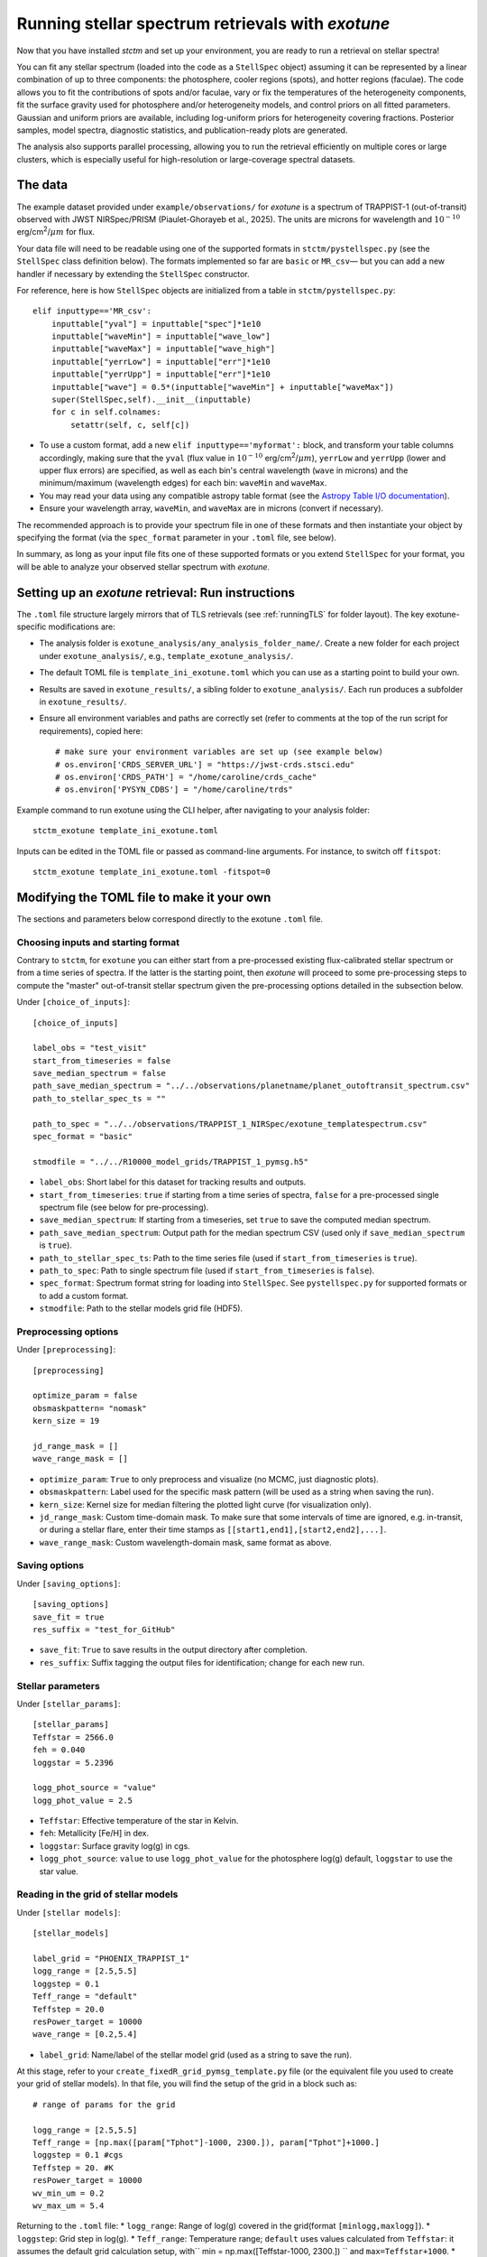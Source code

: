 .. _running_exotune:

Running stellar spectrum retrievals with *exotune*
==================================================

Now that you have installed *stctm* and set up your environment, you are ready to run a retrieval on stellar spectra!

You can fit any stellar spectrum (loaded into the code as a ``StellSpec`` object) assuming it can be represented by a linear combination of up to three components: the photosphere, cooler regions (spots), and hotter regions (faculae). The code allows you to fit the contributions of spots and/or faculae, vary or fix the temperatures of the heterogeneity components, fit the surface gravity used for photosphere and/or heterogeneity models, and control priors on all fitted parameters. Gaussian and uniform priors are available, including log-uniform priors for heterogeneity covering fractions. Posterior samples, model spectra, diagnostic statistics, and publication-ready plots are generated.

The analysis also supports parallel processing, allowing you to run the retrieval efficiently on multiple cores or large clusters, which is especially useful for high-resolution or large-coverage spectral datasets.


The data
--------

The example dataset provided under ``example/observations/`` for *exotune* is a spectrum of TRAPPIST-1 (out-of-transit) observed with JWST NIRSpec/PRISM (Piaulet-Ghorayeb et al., 2025). The units are microns for wavelength and :math:`10^{-10}` erg/cm\ :sup:`2`/:math:`\mu m` for flux.

Your data file will need to be readable using one of the supported formats in ``stctm/pystellspec.py`` (see the ``StellSpec`` class definition below). The formats implemented so far are ``basic`` or ``MR_csv``— but you can add a new handler if necessary by extending the ``StellSpec`` constructor.


For reference, here is how ``StellSpec`` objects are initialized from a table in ``stctm/pystellspec.py``::

    elif inputtype=='MR_csv':
        inputtable["yval"] = inputtable["spec"]*1e10
        inputtable["waveMin"] = inputtable["wave_low"]
        inputtable["waveMax"] = inputtable["wave_high"]
        inputtable["yerrLow"] = inputtable["err"]*1e10
        inputtable["yerrUpp"] = inputtable["err"]*1e10
        inputtable["wave"] = 0.5*(inputtable["waveMin"] + inputtable["waveMax"])
        super(StellSpec,self).__init__(inputtable)
        for c in self.colnames:
            setattr(self, c, self[c])



* To use a custom format, add a new ``elif inputtype=='myformat':`` block, and transform your table columns accordingly, making sure that the ``yval`` (flux value in :math:`10^{-10}` erg/cm\ :sup:`2`/:math:`\mu m`), ``yerrLow`` and ``yerrUpp`` (lower and upper flux errors) are specified, as well as each bin's central wavelength (``wave`` in microns) and the minimum/maximum (wavelength edges) for each bin: ``waveMin`` and ``waveMax``.
* You may read your data using any compatible astropy table format (see the `Astropy Table I/O documentation <https://docs.astropy.org/en/stable/table/io.html>`_).
* Ensure your wavelength array, ``waveMin``, and ``waveMax`` are in microns (convert if necessary).

The recommended approach is to provide your spectrum file in one of these formats and then instantiate your object by specifying the format (via the ``spec_format`` parameter in your ``.toml`` file, see below).

In summary, as long as your input file fits one of these supported formats or you extend ``StellSpec`` for your format, you will be able to analyze your observed stellar spectrum with *exotune*.

Setting up an *exotune* retrieval: Run instructions
---------------------------------------------------

The ``.toml`` file structure largely mirrors that of TLS retrievals (see :ref:`runningTLS` for folder layout). The key exotune-specific modifications are:

* The analysis folder is ``exotune_analysis/any_analysis_folder_name/``. Create a new folder for each project under ``exotune_analysis/``, e.g., ``template_exotune_analysis/``.
* The default TOML file is ``template_ini_exotune.toml`` which you can use as a starting point to build your own.
* Results are saved in ``exotune_results/``, a sibling folder to ``exotune_analysis/``. Each run produces a subfolder in ``exotune_results/``.
* Ensure all environment variables and paths are correctly set (refer to comments at the top of the run script for requirements), copied here::

    # make sure your environment variables are set up (see example below)
    # os.environ['CRDS_SERVER_URL'] = "https://jwst-crds.stsci.edu"
    # os.environ['CRDS_PATH'] = "/home/caroline/crds_cache"
    # os.environ['PYSYN_CDBS'] = "/home/caroline/trds"

Example command to run exotune using the CLI helper, after navigating to your analysis folder::

    stctm_exotune template_ini_exotune.toml

Inputs can be edited in the TOML file or passed as command-line arguments. For instance, to switch off ``fitspot``::

    stctm_exotune template_ini_exotune.toml -fitspot=0

Modifying the TOML file to make it your own
-------------------------------------------

The sections and parameters below correspond directly to the exotune ``.toml`` file.

Choosing inputs and starting format
^^^^^^^^^^^^^^^^^^^^^^^^^^^^^^^^^^^
Contrary to ``stctm``, for ``exotune`` you can either start from a pre-processed existing flux-calibrated stellar spectrum or from a time series of spectra. If the latter is the starting point, then *exotune* will proceed to some pre-processing steps to compute the "master" out-of-transit stellar spectrum given the pre-processing options detailed in the subsection below.

Under ``[choice_of_inputs]``::

    [choice_of_inputs]

    label_obs = "test_visit"
    start_from_timeseries = false
    save_median_spectrum = false
    path_save_median_spectrum = "../../observations/planetname/planet_outoftransit_spectrum.csv"
    path_to_stellar_spec_ts = ""

    path_to_spec = "../../observations/TRAPPIST_1_NIRSpec/exotune_templatespectrum.csv"
    spec_format = "basic"

    stmodfile = "../../R10000_model_grids/TRAPPIST_1_pymsg.h5"

* ``label_obs``: Short label for this dataset for tracking results and outputs.
* ``start_from_timeseries``: ``true`` if starting from a time series of spectra, ``false`` for a pre-processed single spectrum file (see below for pre-processing).
* ``save_median_spectrum``: If starting from a timeseries, set ``true`` to save the computed median spectrum.
* ``path_save_median_spectrum``: Output path for the median spectrum CSV (used only if ``save_median_spectrum`` is ``true``).
* ``path_to_stellar_spec_ts``: Path to the time series file (used if ``start_from_timeseries`` is ``true``).
* ``path_to_spec``: Path to single spectrum file (used if ``start_from_timeseries`` is ``false``).
* ``spec_format``: Spectrum format string for loading into ``StellSpec``. See ``pystellspec.py`` for supported formats or to add a custom format.
* ``stmodfile``: Path to the stellar models grid file (HDF5).

Preprocessing options
^^^^^^^^^^^^^^^^^^^^^

Under ``[preprocessing]``::

    [preprocessing]

    optimize_param = false
    obsmaskpattern= "nomask"
    kern_size = 19

    jd_range_mask = []
    wave_range_mask = []


* ``optimize_param``: ``True`` to only preprocess and visualize (no MCMC, just diagnostic plots).
* ``obsmaskpattern``: Label used for the specific mask pattern (will be used as a string when saving the run).
* ``kern_size``: Kernel size for median filtering the plotted light curve (for visualization only).
* ``jd_range_mask``: Custom time-domain mask. To make sure that some intervals of time are ignored, e.g. in-transit, or during a stellar flare, enter their time stamps as ``[[start1,end1],[start2,end2],...]``.
* ``wave_range_mask``: Custom wavelength-domain mask, same format as above.

Saving options
^^^^^^^^^^^^^^

Under ``[saving_options]``::

    [saving_options]
    save_fit = true
    res_suffix = "test_for_GitHub"

* ``save_fit``: ``True`` to save results in the output directory after completion.
* ``res_suffix``: Suffix tagging the output files for identification; change for each new run.

Stellar parameters
^^^^^^^^^^^^^^^^^^

Under ``[stellar_params]``::

    [stellar_params]
    Teffstar = 2566.0
    feh = 0.040
    loggstar = 5.2396

    logg_phot_source = "value"
    logg_phot_value = 2.5

* ``Teffstar``: Effective temperature of the star in Kelvin.
* ``feh``: Metallicity [Fe/H] in dex.
* ``loggstar``: Surface gravity log(g) in cgs.
* ``logg_phot_source``: ``value`` to use ``logg_phot_value`` for the photosphere log(g) default, ``loggstar`` to use the star value.

Reading in the grid of stellar models
^^^^^^^^^^^^^^^^^^^^^^^^^^^^^^^^^^^^^^

Under ``[stellar models]``::

    [stellar_models]

    label_grid = "PHOENIX_TRAPPIST_1"
    logg_range = [2.5,5.5]
    loggstep = 0.1
    Teff_range = "default"
    Teffstep = 20.0
    resPower_target = 10000
    wave_range = [0.2,5.4]

* ``label_grid``: Name/label of the stellar model grid (used as a string to save the run).

At this stage, refer to your ``create_fixedR_grid_pymsg_template.py`` file (or the equivalent file you used to create your grid of stellar models).
In that file, you will find the setup of the grid in a block such as::

    # range of params for the grid

    logg_range = [2.5,5.5]
    Teff_range = [np.max([param["Tphot"]-1000, 2300.]), param["Tphot"]+1000.]
    loggstep = 0.1 #cgs
    Teffstep = 20. #K
    resPower_target = 10000
    wv_min_um = 0.2
    wv_max_um = 5.4

Returning to the ``.toml`` file:
* ``logg_range``: Range of log(g) covered in the grid(format ``[minlogg,maxlogg]``).
* ``loggstep``: Grid step in log(g).
* ``Teff_range``: Temperature range; ``default`` uses values calculated from ``Teffstar``: it assumes the default grid calculation setup, with`` min = np.max([Teffstar-1000, 2300.]) `` and ``max=Teffstar+1000``.
* ``Teffstep``: Grid step in temperature.
* ``resPower_target``: Resolving power at which the grid was created.
* ``wave_range``: Wavelength range for fitting (microns, ``[min,max]`` format).

MCMC sampling parameters
^^^^^^^^^^^^^^^^^^^^^^^^

Under ``[MCMC params]``::

    [MCMC_params]
    parallel = true
    ncpu = 30

    nsteps=3000
    frac_burnin = 0.6

    fitspot = true
    fitfac = true

    fitThet = true
    fitTphot = true

    fitlogg_phot = true
    fitlogg_het = true

    fitFscale = true
    fiterrInfl = true

* ``parallel``: Whether to use multiprocessing (``true`` recommended).
* ``ncpu``: Number of CPUs for parallel MCMC run.
* ``nsteps``: Number of steps for each MCMC chain (5000+ recommended for analysis).
* ``frac_burnin``: Fraction of chain steps discarded as burn-in (e.g., ``0.6``).
* ``fitspot`` / ``fitfac``: Whether to fit spot/faculae covering fractions.
* ``fitThet`` / ``fitTphot``: Whether to fit spots/faculae/photosphere temperature.
* ``fitlogg_phot`` / ``fitlogg_het``: Whether to fit log(g) for photosphere and/or heterogeneity.
* ``fitFscale``: Fit a flux scaling factor to match observed/model spectra.
* ``fiterrInfl``: Fit an error inflation factor to relax the provided data error bars if model/data mismatch is large.

Priors on the fitted parameters
^^^^^^^^^^^^^^^^^^^^^^^^^^^^^^^

Under ``[priors]``::

    [priors]
    gaussparanames = "Tphot"
    hyperp_gausspriors = [2566,70]

    fitLogfSpotFac = [0,0]
    hyperp_logpriors = [-5,0]

* ``gaussparanames``: List of parameters to apply a Gaussian prior (e.g. ``["Tphot","ffac"``).
* ``hyperp_gausspriors``: Mean and std for each Gaussian prior. For multiple parameters: e.g. ``[[mean1,std1],[mean2,std2]]``

* ``fitLogfSpotFac``: Specifies if spot/faculae priors are uniform in linear (toggle ``0``) or log space (toggle ``1``).
* ``hyperp_logpriors``: Bounds for log-priors (``[lowerBound,upperBound]``).

Beyond the flexibility provided in the ``.toml`` file, you can look up the logic in ``get_param_priors()`` in ``stctm/exotune_utilities.py``.

Plotting
^^^^^^^^

Under ``[plotting]``::

    [plotting]
    pad = 0.25
    target_resP = 300

* ``pad``: Padding in microns to adjust spectra plot axis boundaries.
* ``target_resP``: Resolving power model spectra are downgraded to when plotted.

Post-processing
---------------

By default, *exotune* generates and saves the following files to a custom directory created under ``exotune_results/``, starting with the prefix "fit". If only preprocessing is run (i.e., ``optimize_param = True``), or if the starting point is a time-series of spectra, the results from this preprocessing step will be in a folder starting with "preprocessOnly".

Inputs and recordkeeping:

- Copy of run script, TOML file, and ``exotune_utilities.py`` used
- Figure of the fitted spectrum
- ``defaultparams`` CSV file with fit initial values

Pre-processing steps:

- ``select_time``: Median-filtered light curve marking masked intervals used in generating the median spectrum
- ``select_wave``: Median spectrum before masking, with masked wavelength intervals shaded
- ``get_fscale``: Initial model/data comparison used for scavenging the starting value of ``Fscale``

Outputs (CSV files):

- ``pandas``: Fitted parameters from chain, with log-likelihood and log-probability
- ``bestfit``: Best-fit value (maximum likelihood), max-probability, and percentiles for quoting
- ``bestfit_stats``: Model comparison statistics: best-fit model index, reduced chi-squared, and BIC
- ``fixedR_1_2_3_sigma``: Model spectra at the plotted resolving power (default ``target_resP``) for max-likelihood, max-probability, and percentile intervals
- ``blobs_1_2_3_sigma``: Model spectra integrated in observed data bins for max-likelihood, max-probability, and percentiles

Calculated models:

- NPY file containing "blobs": the series of models from MCMC sampling

Diagnostics figures:

- ``chainplot``: Chain plots, before and after burn-in
- ``bestfit_model``: Plot of the best-fit model over data

Publication-ready figures:

- ``resP..._1_2_3_sigma``: Fitted spectra with 1/2/3 sigma intervals at high resolution (resolving power ``target_resP``), log or lin wavelength axis
- ``combo_resP..._1_2_3_sigma``: Top: fitted spectrum and intervals; Bottom: marginalized posterior distributions for component parameters
- ``1_2_3_sigma``: Fitted spectrum with intervals using data bin integration
- Corner plot of post-burnin samples

Please let me know (or create a pull request!) if there are additional outputs that would be useful defaults.